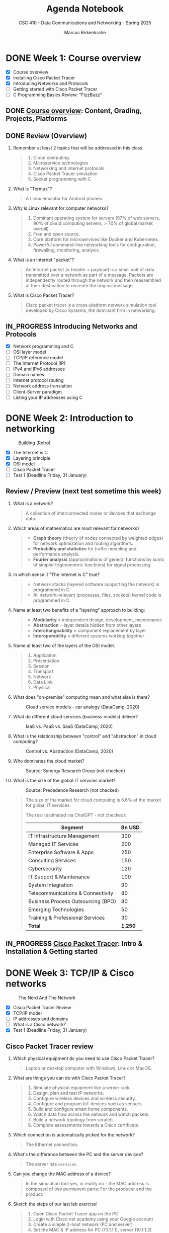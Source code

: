 #+title: Agenda Notebook
#+author: Marcus Birkenkrahe
#+subtitle: CSC 410 - Data Communications and Networking - Spring 2025
#+SEQ_TODO: TODO NEXT IN_PROGRESS PRACTICE WAITING | DONE CANCELLED
#+startup: overview hideblocks indent
:PROPERTIES:
:header-args:C:      :main yes :includes <stdio.h> :results output :exports both
:header-args:python: :session *Python* :python python3 :results output :exports both
:header-args:R:      :session *R* :results graphics output file :exports both
:header-args:C++:    :main yes :includes <iostream> :results output :exports both
:END:
* DONE Week 1: Course overview
#+attr_html: :width 400px
[[../img/cover.jpg]]

- [X] Course overview
- [X] Installing Cisco Packet Tracer
- [X] Introducing Networks and Protocols
- [ ] Getting started with Cisco Packet Tracer
- [ ] C Programming Basics Review: "FizzBuzz"

** DONE [[file:1_overview.org][Course overview]]: Content, Grading, Projects, Platforms

** DONE Review (Overview)

1. Remember at least 2 topics that will be addressed in this class.
   #+begin_quote
   1. Cloud computing
   2. Microservice technologies
   3. Networking and Internet protocols
   4. Cisco Packet Tracer simulation
   5. Socket programming with C
   #+end_quote

2. What is "Termux"?
   #+begin_quote
   A Linux emulator for Android phones.
   #+end_quote

3. Why is Linux relevant for computer networks?
   #+begin_quote
   1. Dominant operating system for servers (97% of web servers, 90%
      of cloud computing servers, > 70% of global market overall).
   2. Free and open source.
   3. Core platform for microservices like Docker and Kubernetes.
   4. Powerful command-line networking tools for configuration,
      firewalling, monitoring, analysis.
   #+end_quote

4. What is an Internet "packet"?
   #+begin_quote
   An Internet packet (= header + payload) is a small unit of data
   transmitted over a network as part of a message. Packets are
   independently routed through the network and then reassembled at
   their destination to recreate the original message.
   #+end_quote

5. What is Cisco Packet Tracer?
   #+begin_quote
   Cisco packet tracer is a cross-platform network simulation tool
   developed by Cisco Systems, the dominant firm in networking.
   #+end_quote

** IN_PROGRESS Introducing Networks and Protocols

- [X] Network programming and C
- [ ] OSI layer model
- [ ] TCP/IP reference model
- [ ] The Internet Protocol (IP)
- [ ] IPv4 and IPv6 addresses
- [ ] Domain names
- [ ] Internet protocol routing
- [ ] Network address translation
- [ ] Client-Server paradigm
- [ ] Listing your IP addresses using C

* DONE Week 2: Introduction to networking
#+attr_html: :width 600px:
#+caption: Building (Retro)
[[../img/builder.jpg]]

- [X] The Internet is C
- [X] Layering principle
- [X] OSI model
- [ ] Cisco Packet Tracer
- [ ] Test 1 (Deadline Friday, 31 January)

** Review / Preview (next test sometime this week)

1. What is a network?
   #+begin_quote
   A collection of interconnected nodes or devices that exchange data.
   #+end_quote

2. Which areas of mathematics are most relevant for networks?
   #+begin_quote
   - *Graph theory* (theory of nodes connected by weighted edges) for
     network optimization and routing algorithms.
   - *Probability and statistics* for traffic modeling and performance
     analysis.
   - *Fourier analysis* (approximations of general functions by sums of
     simpler trigonometric functions) for signal processing.
   #+end_quote

3. In which sense it "The Internet is C" true?
   #+begin_quote
   - Network stacks (layered software supporting the network) is
     programmed in C.
   - All network-relevant (processes, files, sockets) kernel code is
     programmed in C.
   #+end_quote

4. Name at least two benefits of a "layering" approach to building:
   #+begin_quote
   - *Modularity* = independent design, development, maintenance
   - *Abstraction* = layer details hidden from other layers
   - *Interchangeability* = component replacement by layer
   - *Interoperability* = different systems working together
   #+end_quote

5. Name at least two of the layers of the OSI model.
   #+begin_quote
   1) Application
   2) Presentation
   3) Session
   4) Transport
   5) Network
   6) Data Link
   7) Physical
   #+end_quote

6. What does "on-premise" computing mean and what else is there?
   #+caption: Cloud service models - car analogy (DataCamp, 2020)
   #+attr_html: :width 600px
   [[../img/services.png]]

   #+begin_comment
   - On-premise: Run infrastructrure (servers), platform (apps),
   and (end-customer) software.

   - Cloud: Outsource infrastructure, platform(s), and software.
   #+end_comment

7. What do different cloud services (business models) deliver?
   #+caption: IaaS vs. PaaS vs. SaaS (DataCamp, 2020)
   #+attr_html: :width 600px
   [[../img/services1.png]]

8. What is the relationship between "control" and "abstraction" in
   cloud computing?
   #+caption: Control vs. Abstraction (DataCamp, 2020)
   #+attr_html: :width 500px
   [[../img/pyramid.png]]

9. Who dominates the cloud market?
   #+attr_html: :width 600px:
   #+caption: Source: Synergy Research Group (not checked)
   [[../img/cloud_market.png]]

10. What is the size of the global IT services market?
    #+attr_html: :width 600px:
    #+caption: Source: Precedence Research (not checked)
    [[../img/it_market.png]]

    #+begin_quote
    The size of the market for cloud computing is 5.6% of the market
    for global IT services.

    The rest (estimated via ChatGPT - not checked):

    | Segment                            | Bn USD |
    |------------------------------------+--------|
    | IT Infrastructure Management       |    300 |
    | Managed IT Services                |    200 |
    | Enterprise Software & Apps         |    250 |
    | Consulting Services                |    150 |
    | Cybersecurity                      |    120 |
    | IT Support & Maintenance           |    100 |
    | System Integration                 |     90 |
    | Telecommunications & Connectivity  |     80 |
    | Business Process Outsourcing (BPO) |     80 |
    | Emerging Technologies              |     50 |
    | Training & Professional Services   |     30 |
    |------------------------------------+--------|
    | *Total*                              |  *1,250* |

    #+end_quote


** IN_PROGRESS [[./2_packettracer.org][Cisco Packet Tracer]]: Intro & Installation & Getting started

* DONE Week 3: TCP/IP & Cisco networks
#+attr_html: :width 600px:
#+caption: The Nerd And The Network
[[../img/nerd.jpg]]

- [X] Cisco Packet Tracer Review
- [X] TCP/IP model
- [ ] IP addresses and domains
- [ ] What is a Cisco network?
- [X] Test 1 (Deadline Friday, 31 January)

** Cisco Packet Tracer review

1. Which physical equipment do you need to use Cisco Packet
   Tracer?
   #+begin_quote
   Laptop or desktop computer with Windows, Linux or MacOS.
   #+end_quote

2. What are things you can do with Cisco Packet Tracer?
   #+begin_quote
   1. Simulate physical equipment like a server rack.
   2. Design, plan and test IP networks.
   3. Configure wireless devices and wireless security.
   4. Configure and program IoT devices such as sensors.
   5. Build and configure smart home components.
   6. Watch data flow across the network and watch packets.
   7. Build a network topology from scratch.
   8. Complete assessments towards a Cisco certificate.
   #+end_quote

3. Which connection is automatically picked for the network?
   #+begin_quote
   The Ethernet connection.
   #+end_quote
4. What's the difference between the PC and the server devices?
   #+begin_quote
   The server has =services=.
   #+end_quote
5. Can you change the MAC address of a device?
   #+begin_quote
   In the simulation tool yes, in reality no - the MAC address is
   composed of two permanent parts: For the producer and the product.
   #+end_quote

6. Sketch the steps of our last lab exercise!
   #+begin_quote
   1) Open Cisco Packet Tracer app on the PC
   2) Login with Cisco net academy using your Google account
   3) Create a simple 2-host network (PC and server)
   4) Set the MAC & IP address for PC (10.1.1.1), server (10.1.1.2)
   5) Ping each device from the other
   6) Open a web page on the PC using HTTP and HTTPS services
   7) Switch off the HTTP service and try to connect again
   #+end_quote

7. Revisit your actions:
   - Open the .pkt file in your app: tinyurl.com/demo-pkt
   - =ping= the server from the PC
   - =ping= the PC from the server
   - Open a web page on the PC using the server
   - Open a web page on the server using the PC


** Projects - sprint review coming soon
#+attr_html: :width 600px:
[[../img/projects.png]]


** Test 1

- Tests are not time limited per attempt
- Only the first attempt is graded
- Subsequent attempts are for drilling (final exam)
- Tests are open book: use all resources that you can find
- Tests were created with the help of ChatGPT
- All course materials used up to now were used
- Test 1 deadline is Friday 31 Jan (max 100%)
- Test 1 is available only until Friday 7 Feb (max 50%)


** DataCamp review: Cloud Computing - Deployment

1. Why is "cloud deployment" an issue and what is it?
   #+begin_quote
   The cloud computing environment can be hacked into.

   Deployment means choosing between a private, a public or a hybrid
   cloud.
   #+end_quote

2. How is Lyon's cloud computing environment deployed?
   #+begin_quote
   The infrastructure is hybrid:
   - Sensitive data (students, grades, personnel) are private
   - Some services are open to the public (Remote Desktop Service)
   #+end_quote

3. What's "cloud bursting"?
   #+begin_quote
   The private cloud is over capacity and resources are temporarily
   moved to the public cloud.
   #+end_quote

4. What's the GDPR? What does it say?
   #+begin_quote
   General Data Protection Regulation in countries of the European
   Union. A major pain in the butt for corporations. Very expensive.

   - Users must give explicit consent to data collection
   - Users must be notified of data breaches
   - Personal information must be anonymized and encrypted
   - Personal data cannot leave EU borders unless protected
   - Violations incur fine of up to 4% of worldwide annual revenue

   In the case of Amazon, that's $22 bn of $574 bn total, or $3 bn of
   the revenue of AWS ($90 bn).
   #+end_quote

5. What are considered "personal data"? Why are they protected?
   #+begin_quote
   - Home address
   - First and last name
   - Email address
   - Location data
   - IP address
   - Racial or ethnic origin
   - Political opinions
   - Sexual orientation
   - Health-related data

   Personal data can identify a person leading to potential identity
   theft with regard to any or all of the categories above.
   #+end_quote

** Review: TCP/IP model

1. Why do we need another model besides the OSI model at all?
   #+begin_quote
   - OSI was theoretical while TCP/IP was developed on real world
     networking needs.
   - OSI only supports wired communication, TCP/IP adds wireless
     communication.
   - TCP/IP was developed and adopted alongside the internet while the
     OSI model remains a conceptual reference.
   #+end_quote

2. What are the four layers of TCP/IP?
   #+begin_quote
   1. *Application*: HTTP, SMTP, FTP protocols and applications.
   2. *Host-to-Host*: TCP and UDP protocols for data management.
   3. *Internet:* Packet addressing and routing (IP address)
   4. *Network access:* Physical connection/data framing (MAC address).
   #+end_quote

3. Remember one Linux command at each level of the TCP/IP model?
   #+begin_src bash :results output :exports both
     arp -n # network: mapping IP to MAC addresses
     hostname -I # internet: IP address of your PC
     netstat -tul | head -n 10 # host-to-host: TCP and UDP connections
     wget -O ../src/init.el tinyurl.com/lyon-emacs
     file ../src/init.el
   #+end_src

   #+RESULTS:
   #+begin_example
   Address                  HWtype  HWaddress           Flags Mask            Iface
   192.168.160.107                  (incomplete)                              wlp0s20f3
   192.168.168.10           ether   00:1a:1e:04:05:f0   C                     wlp0s20f3
   192.168.160.1            ether   70:6b:b9:9a:45:fe   C                     wlp0s20f3
   192.168.168.25
   Active Internet connections (only servers)
   Proto Recv-Q Send-Q Local Address           Foreign Address         State
   tcp        0      0 localhost:ipp           0.0.0.0:*               LISTEN
   tcp        0      0 localhost:domain        0.0.0.0:*               LISTEN
   tcp6       0      0 [::]:1716               [::]:*                  LISTEN
   tcp6       0      0 ip6-localhost:ipp       [::]:*                  LISTEN
   udp        0      0 localhost:domain        0.0.0.0:*
   udp        0      0 0.0.0.0:mdns            0.0.0.0:*
   udp        0      0 0.0.0.0:56340           0.0.0.0:*
   udp6       0      0 [::]:1716               [::]:*
   ../src/init.el: Lisp/Scheme program, ASCII text, with CRLF line terminators
   #+end_example

   On my computer at home:
   #+begin_example
   Address                  HWtype  HWaddress           Flags Mask            Iface
   192.168.1.254            ether   6c:4b:b4:6d:65:21   C                     enp4s0
   192.168.68.52            ether   ae:4b:fd:96:36:90   C                     wlo1
   192.168.68.1             ether   60:83:e7:71:cb:50   C                     wlo1
   192.168.68.53                    (incomplete)                              wlo1
   192.168.1.250 192.168.68.54 2600:1702:4ba0:4b0::49 2600:1702:4ba0:4b0:1028:b5ef:db96:7a53 2600:1702:4ba0:4b0:952e:b307:998b:9078
   Active Internet connections (only servers)
   Proto Recv-Q Send-Q Local Address           Foreign Address         State
   tcp        0      0 localhost:ipp           0.0.0.0:*               LISTEN
   tcp        0      0 localhost:domain        0.0.0.0:*               LISTEN
   tcp6       0      0 [::]:60000              [::]:*                  LISTEN
   tcp6       0      0 localhost:ipp           [::]:*                  LISTEN
   tcp6       0      0 [::]:1716               [::]:*                  LISTEN
   udp        0      0 mdns.mcast.net:mdns     0.0.0.0:*
   udp        0      0 mdns.mcast.net:mdns     0.0.0.0:*
   udp        0      0 mdns.mcast.net:mdns     0.0.0.0:*
   ../src/init.el: Lisp/Scheme program, ASCII text, with CRLF line terminators
   #+end_example

* DONE Week 4: Python web server, IP addresses
#+attr_html: :width 600px:
[[../img/subnets.png]]

- [X] Missing tests? Complete this week for 50%
- [X] Review of *Data Encapsulation*
- [X] Practice exercise: Python web server
- [ ] DataCamp review: Understanding cloud computing
- [ ] Continue with IP addresses and subnets
- [ ] Home assignment: Build a Cisco network

** Review - Data Encapsulation

Check if you can answer these questions and attach a command-line
application, an image, or some other code to the relevant step.

1. What is data encapsulation in networking? Why is it important?
   #+begin_quote
   Data encapsulation is the process of wrapping data (e.g. text) with
   protocol-specific meta data (headers and footers) as it moves
   through the TCP/IP network stack.

   Data encapsulation allows modular communication, ensuring that
   higher layers (e.g., web applications) do not need to manage
   lower-level details (e.g., TCP, IP, Ethernet).
   #+end_quote
   #+attr_html: :width 200px:
   [[../img/ip_to_ethernet.png]]

2. Give a step by step data encapsulation breakdown for a web request
   by TCP/IP layer.
   #+begin_quote
   | *LAYER*             | *ENCAPSULATION*                                               |
   |-------------------+-------------------------------------------------------------|
   | Application Layer | A HTTP request is generated by the web browser              |
   | Transport Layer   | TCP segments add sequence numbers and reliability checks    |
   | Network Layer     | Segment is wrapped in an IP packet with destination address |
   | Data Link Layer   | Packet is encapsulated in Ethernet frame with MAC address   |
   | Physical Layer    | Frame is converted into signals for transmission            |
   #+end_quote

3. Why can't a web browser directly send an HTML file over the
   network?
   #+begin_quote
   The web browser cannot send an HTML file directly because the
   network requires structure communication protocols:
   - HTML content must be included in a HTTP response
   - HTTP response must be encapsulated in a TCP segment
   - TCP segment must be wrapped inside an IP packet
   - IP packet must be placed in an Ethernet frame for transmission.
   #+end_quote
   #+begin_example
   HTTP/1.1 200 OK
   Date: Fri, 17 Jan 2025 10:00:00 GMT
   Content-Type: text/html; charset=UTF-8
   Content-Length: 1234
   Connection: keep-alive
   Server: Apache/2.4.54 (Unix)
   #+end_example

4. What role does TCP play in the encapsulation process when
   transmitting a web page?
   #+begin_quote
   TCP (Transmission Control Protocol) ensures that the HTTP response
   (which contains the HTML page) is reliably delivered. It segments
   large data into smaller chunks, ensures in-order delivery,
   retransmits lost packets, and manages congestion. The TCP segment
   is then passed down to the IP layer for addressing and routing.
   #+end_quote
   #+attr_html: :width 700px:
   [[../img/socket.svg]]

5. How does a router handle an encapsulated HTTP response as it
   forwards it to the destination?
   #+begin_quote
   The router checks the IP packet's destination address and
   determines the nex best hop. It forwards the packet based on
   routing tables, strips the previous Ethernet frame and encapsulates
   the IP packet in a new frame for the next network segment.
   #+end_quote
   #+begin_src bash :results output :exports both
     traceroute lyon.edu
   #+end_src

6. How can you observe real-time data encapsulation happening on your
   network? What is a condition to do this?
   #+begin_quote
   You can use tools like =tcpdump= or Wireshark (=tshark=) to capture
   packets in real-time. Running =sudo tcpdump -i eth0 -vv= allows you
   to see Ethernet frames, IP packets, and TCP segments, revealing the
   encapsulated layers as data moves through the network.

   A condition to do this is that you have =sudo= rights because the
   information could easily be used to design an efficient network
   attack.
   #+end_quote
   #+begin_src bash :results output :exports both
     ip link show
     nmcli device status
     # sudo tcpdump -i [device] -vv -X
   #+end_src



** Review: Python web server

We're going to review the content first, and then we'll look at the
exercise again.

1. What was the exercise about?
   #+begin_quote
   - Starting a web server, using it, shutting it down.
   - Exploring the =localhost= destination address.
   - Understanding how to use ports with web requests.
   - Finding stuff out by yourself instead of being told everything.
   #+end_quote

2. What exactly does a web server do?
   #+begin_quote
   The web server listens for incoming HTTP requests on a specific
   port and responds by serving files or handling requests. In this
   case, the Python HTTP server serves files from the specified
   directory to clients like web browsers.
   #+end_quote

3. What function does =curl= have?
   #+begin_quote
   The =curl= command is a /client/ of the server - it makes an HTTP
   request that the server fulfils.
   #+end_quote

4. What exactly is the port number?
   #+begin_quote
   The port number is a specific communication endpoint on a computer
   that allows network services to operate. It helps direct internet
   traffic to the correct application. For example, in
   =http://localhost:8080=, port =8080= is where the web server listens
   for requests.
   #+end_quote

5. What were the implications of using a different port number?
   #+begin_quote
   Requests on a different port than the one specified when the server
   was started are not fulfilled. A new server that listens on that
   port must be started.
   #+end_quote

6. What are the implications of repeating the =python3= command?
   #+begin_quote
   You get an "address already in use" error. To use the same port,
   you have to shut the server down, or you must change the port.
   #+end_quote

7. Could this web server be used from outside of the computer?
   #+begin_quote
   By default, the Python HTTP server listens on =localhost=, meaning it
   can only be accessed from the same computer. However, if started
   with =python3 -m http.server 8080 --bind 0.0.0.0=, it would be
   accessible from other devices on the same network (now it is bound
   to the default gateway). To make it accessible over the internet,
   additional steps like firewall configuration and port forwarding
   would be needed.
   #+end_quote

8. How can the web server be shut down?
   #+begin_quote
   You can kill the terminal where it was started, or you can shut it
   down explicitly using the =PID=, the process number, which you get
   with =ps=. You can then =kill= the process. Or you can use =pkill= on
   (part of) the process name.
   #+end_quote

9. What is a daemon? What is an example?
   #+begin_quote
   A daemon is a service program that sits in the background listening
   to requests related to a persistent process. When a request is
   made, the daemon wakes the process. A daemon cannot be communicated
   with directly (except that it can be started, shut down, and asked
   for a status).

   An example is =systemd=, a daemon that initializes the system and
   manages other daemons.
   #+end_quote

10. Does the Python web server =http.server= have a daemon?
    #+begin_quote
    No it does not because it is not a persistent system service. It
    can be put in the background itself with =&= but it ends when the
    terminal session ends or when the process is killed.
    #+end_quote


** Practice: Python web server

Download and complete: [[https://tinyurl.com/3-networks-practice-org][tinyurl.com/3-networks-practice-org]]

Upload your solution to Canvas before we discuss it.

1. Find out if your =localhost= is active.
2. Start a simple web server (=python3=) and retrieve data using (=curl=).
3. Find out which IP address corresponds to =localhost=.
4. Find out what happens if you change the port number
5. Change the directory information served by the server.
6. Shut down the web server(s).


** Test 2 coming up (stuff from the last week)

- Remember that Test 1 will only be open until tonight!


** Home assignment: Build a Cisco network

*How?* You need to install Cisco Packet Tracer on your PC unless you
want to have to come to the lab in Lyon 104. Ask for help if needed.

*Why?* This is a review of the short packet tracer demo from week 1, and
a preparation for looking at Cisco network switches, MAC address
tables, and the ARP protocol used to map IP addresses to a MAC
address.

*What?* Build the following network in Cisco Packet Tracer, test it and
upload the =.pkt= file to Canvas (Deadline: Monday 10 February, 11 am).

Demo: How to switch off automatic labeling and create notes.

#+attr_html: :width 400px:
[[../img/pt_network.png]]

*Requires:*
1) Creating network hosts
2) Setting static IP addresses, subnet masks, MAC addresses
3) Testing the network with your own "hello world" HTML file
5) Saving the network configuration and upload to Canvas


** DataCamp review: Cloud Providers and Case Studies

1. Which cloud provider has the largest market share as of the lesson?
   Do you still remember what this means in terms of revenue?

   #+BEGIN_QUOTE
   Amazon Web Services (AWS) holds the largest market share at 31%,
   followed by Microsoft Azure at 24% and Google Cloud at 11%.

   AWS revenue is $90 bn while Amazon's total revenue is $574 bn (15%)
   #+END_QUOTE

2. What is a key advantage of Microsoft Azure in the cloud market?

   #+BEGIN_QUOTE
   Azure benefits from strong integration with Microsoft products
   (customer "lock-in"), making it a top-of-mind choice for
   enterprises already using Microsoft services (such as: MS Windows,
   MS Office, MS SQL server).
   #+END_QUOTE

3. What cloud service does Amazon SageMaker provide? How long would it
   take to learn how to use it (for someone new to ML)?

   #+BEGIN_QUOTE
   Amazon SageMaker is a cloud machine learning platform that helps
   "organizations streamline machine learning processes".

   ChatGPT breaks the training down and estimates 4-8 weeks for
   someone who is new to Machine Learning. Sounds like a summer job!

   If you have 4-8 weeks, better work through an ML book (with code).
   #+END_QUOTE

4. Which Google Cloud service is specifically designed for data
   warehousing? How long would it take to learn?

   #+BEGIN_QUOTE
   BigQuery is Google Cloud's data warehousing service, designed for
   large-scale data analytics - uses SQL.

   ChatGPT estimates that a total beginner (no SQL, data warehousing
   or Google Cloud knowledge) needs 4-6 weeks to learn to use it.
   #+END_QUOTE

5. In the AWS case study, what improvement did NerdWallet experience
   after adopting Amazon SageMaker? What questions would you have?

   #+BEGIN_QUOTE
   NerdWallet used Amazon SageMaker to significantly reduce *training
   times* to days and cut *costs* by 75%, "modernizing their data science
   practices".

   Important questions: What company is this? What's their business?
   How long did it take them? How long was the case study?
   #+END_QUOTE

6. What could be the case against cloud computing?

   #+begin_quote
   Chapters of the "CIO" article of the same title (2009):
   - Migrating apps (cost, knowledge, skills)
   - Managing risk (loss of data, loss of control)
   - Meeting SLAs (Service Level Agreements)
   - TCO (Total Cost of Ownership)
   #+end_quote

* DONE Week 5: Switches, address resolution
#+attr_html: :width 400px:
[[../img/monks.png]]

- [X] *Lab*: Anatomy of a switch and the IOS-XE shell
- [X] *Lab*: Address Resolution with ARP (simulation)
- [X] *Lecture*: Broadcasting across a Cisco network

** Project proposal submissions

- Everybody submitted on time (never happened before)
- You should add your project to the Canvas pages
- You should put your submission into GDrive
- You should submit the URL to Canvas (1 per team)

** Review: The ol' switcheroo

1. What do you know about the network switch?
   #+begin_quote
   - It connects network hosts "intelligently" (not a hub)
   - It runs a stripped down version of Linux with a CLI.
   - The CLI has three access levels: user, privilege, configure.
   - The CLI has auto-completion (Type =sh=)
   #+end_quote

2. How can you see which commands the CLI has?
   #+begin_quote
   Type =?= at any level of access.
   #+end_quote

3. What's the name of the switch?
   #+begin_quote
   You can give it any name you like with the =hostname= command.
   #+end_quote

4. Why does it take so long for the switch to start?
   #+begin_quote
   It has to boot the Linux OS! (IOS XE)
   #+end_quote

5. How can you change the name of the switch?
   #+begin_quote
   On the CLI. You have to =enable= privileged user level, then enter
   =config terminal= mode, then you can set =hostname= to anything you
   like.
   #+end_quote

6. What does the switch know when it first wakes up?
   #+begin_quote
   The switch only knows its name and which =interface= it is connected
   to. You can see that with =show ip interface brief=.
   #+end_quote

7. Does the switch know anything about other physical devices?
   #+begin_quote
   No. You can see that with =show mac address-table=.
   #+end_quote

8. Does the switch know anything about the network at all?
   #+begin_quote
   Yes! It knows the IP addresses of other hosts, which you can check
   with =ping=.
   #+end_quote

9. How can the switch learn more about the network? How do we know?
   #+begin_quote
   When you =ping= hosts from other hosts, or when you open applications
   that require a network connection (e.g. HTTP request), the MAC
   address table is populated.
   #+end_quote

10. Does the switch have an IP address?
    #+begin_quote
    No - a layer 2 (host-to-host) switch does not need one. A Layer 3
    (network) switch is a router and needs an IP address (more later).
    #+end_quote

** Review: Playing the ARP
#+attr_html: :width 400px:
[[../img/harp.jpg]]

1. Do all networked devices need MAC addresses?
   #+begin_quote
   No. MAC addresses are used to identify multiple devices on a single
   (switched) network, usually connected via Ethernet. When devices
   are directly connected (e.g. via serial cable) there is no need for
   a MAC address.
   #+end_quote

2. What does ARP stand for and what does it do?
   #+begin_quote
   The Address Resolution Protocol is a network protocol used to map
   an IP address to a corresponding MAC address in a local network.
   #+end_quote

3. At which level of the network model does ARP operate?
   #+begin_quote
   ARP operates at the data link layer (layer 2) of the OSI model but
   interacts with the network layer (layer 3).
   #+end_quote

4. How exactly does ARP operate?
   #+begin_quote
   When a device wants to send data to another device on the same
   network:
   1) it checks its ARP table (storing IP-to-MAC mappings)
   2) if it doesn't find the destination IP address, it broadcasts an
      ARP request on the network
   3) The device with the matching IP address responds with an ARP
      reply and provides its MAC address
   4) The sender updates its ARP table and sends the data.

   An ARP request is a raw Ethernet frame with an ARP packet inside,
   realized as a raw (direct access) socket whose header must be
   constructed manually.
   #+end_quote

5. What could go wrong with this in terms of security?
   #+begin_quote
   ARP does not have built-in authenticication - attackers can send
   fake ARP replies to associate their MAC address with another
   device's IP: this is the so-called "Man-in-the-Middle" attack.
   #+end_quote

6. What exactly then is a "network protocol"?
   #+begin_quote
   A network protocol is a set of rules and conventions that define
   how data is formatted, addressed, transmitted, how errors are
   detected and handled, and how devices establish and terminate
   communication.
   #+end_quote

7. How can you see the ARP table?
   #+begin_quote
   To see the ARP table for a specific device, enter =arp -a= on the
   Windows shell (need admin rights), or on the PowerShell, or on
   Linux use =ip neigh show=.
   #+end_quote

8. Where is the ARP table located?
   #+begin_quote
   ARP tables are local to each machine. When a device needs to
   communicate, it resolves MAC addresses via ARP request and stores
   the result in its own ARP table.
   #+end_quote

9. How can I see the ARP table on a Linux shell?
   #+begin_src bash :results output :exports both
     ip neigh show
   #+end_src

   On my machine at home:
   #+begin_example
   : 192.168.1.254 dev enp4s0 lladdr 6c:4b:b4:6d:65:21 REACHABLE
   : 192.168.68.51 dev wlo1 lladdr ae:4b:fd:96:36:90 REACHABLE
   : 192.168.68.53 dev wlo1 lladdr 78:80:38:cc:71:98 REACHABLE
   : 192.168.68.1 dev wlo1 lladdr 60:83:e7:71:cb:50 STALE
   : 2600:1702:4ba0:4b0::1 dev enp4s0 lladdr 6c:4b:b4:6d:65:21 router STALE
   : fe80::6e4b:b4ff:fe6d:6521 dev enp4s0 lladdr 6c:4b:b4:6d:65:21 router REACHABLE
   #+end_example

10. Can you write a program to see the ARP table?
    #+begin_src C :results output
      #include <stdio.h>
      #include <stdlib.h>

      #define ARP_TABLE "/proc/net/arp" // standard Linux location

      int main() {
        FILE *file = fopen(ARP_TABLE, "r");
        if (!file) {
          perror("Failed to open ARP table");
          return 1;
        }

        char line[256];

        // Read and print the ARP table header
        if (fgets(line, sizeof(line), file)) {
          printf("ARP Table:\n%s", line);
        }

        // Read and print each ARP entry
        while (fgets(line, sizeof(line), file)) {
          printf("%s", line);
        }

        fclose(file);
        return 0;
      }
    #+end_src

    #+RESULTS:
    : ARP Table:
    : IP address       HW type     Flags       HW address            Mask     Device
    : 10.1.4.1         0x1         0x2         d4:77:98:f0:d9:7f     *        wlp0s20f3
    : 10.1.4.3         0x1         0x2         a4:10:b6:b1:42:9f     *        wlp0s20f3

    On my machine at home:
    #+begin_example
    : ARP Table:
    : IP address       HW type     Flags       HW address            Mask     Device
    : 192.168.1.254    0x1         0x2         6c:4b:b4:6d:65:21     *        enp4s0
    : 192.168.68.51    0x1         0x2         ae:4b:fd:96:36:90     *        wlo1
    : 192.168.68.53    0x1         0x2         78:80:38:cc:71:98     *        wlo1
    : 192.168.68.1     0x1         0x2         60:83:e7:71:cb:50     *        wlo1
    #+end_example

* DONE Week 6: Subnets and domains

*Home assignments all due by Friday 21 February:*
- [X] *Test*: Switches, Address resolution (40 questions - 60')
- [X] *Assignment*: Exploaring ARP and MAC address learning (30')
- [X] *Assignment*: Simulating ARP and HTTP events (30')

*Projects:*
- [X] Feedback on your proposals will be forthcoming this week.
- [X] There is no reason not to keep working on the project!
- [X] Next sprint review assignment is published ([[https://lyon.instructure.com/courses/3114/assignments/41958][Canvas]])

*Planning:*

- [X] *Lecture*: Subnets, domains, routing
- [ ] *Tests & Assignments*: Removing only 1 point per late day now.
- [ ] *Lecture:* Ports, client-server, sockets

** Review: Domains

1. Explain the term "IPv4"!
   #+begin_quote
   IPv4 stands for "Internet Protocol version 4", a way to write
   Internet addresses using 32 bits or 4 numbers of 8-bit length.
   #+end_quote

2. What is the smallest, and what is the largest IPv4 address?
   #+begin_quote
   Smallest: ~0.0.0.0~ to ~255.255.255.255~ (in decimals)
   #+end_quote

3. What is another name for the smallest IPv4 address?
   #+begin_quote
   The default gateway or default route.
   #+end_quote

4. What's special about the address ~127.0.0.1~?
   #+begin_quote
   It's the inet address for your own computer, also called localhost
   or loopback address.
   #+end_quote
   #+begin_src bash :results output :exports both
     ip address show | grep 127.0.0.1
   #+end_src

   #+RESULTS:
   :     inet 127.0.0.1/8 scope host lo

5. What does the ~/24~ after the IP address mean?
   #+begin_quote
   ~/24~ is the subnet mask in CIDR (Classless Inter-Domain Routing)
   notation. It means that the first 24 bits of the IP address are
   used for the network portion, leaving the remaining 8 bits for host
   addresses.

   Example ~192.168.1.0/24~:
   - network portion: ~192.168.1.~
   - hosts: ~0-255~
   #+end_quote

6. What is the long form of ~127.0.0.1/8~?
   #+begin_quote
   The first 8 bits (first section) is the network portion, and the
   remaining 24 bits (3 sections) are for host addresses. The long
   form (in decimal) is therefore: 127.0.0.1/255.0.0.0.
   #+end_quote

7. How many hosts can a =/18= subnet domain have?
   #+begin_quote
   1) Number of host bits: 32 - 18 = 14
   2) Total host addresses: 2^14 = 16,384
   3) Total usable hosts (excluding .0 and .1) = 16,382
   #+end_quote

8. How can you convert decimal 255 to binary using the command-line?
   #+begin_src bash :results output :exports both
     echo 'obase=2; ibase=10; 255' | bc  # using the bash calculator
   #+end_src

   #+RESULTS:
   : 11111111

9. What is the routing table and how can you see it on Linux?
   #+begin_quote
   A routing table is a table stored in a router (or host) that
   contains rules for directing network traffic. It lists:
   - destination networks (network layer)
   - next-hop gateway  (host-to-host layer)
   - interface to forward packets through (physical layer)
   #+end_quote
   #+begin_src bash :results output :exports both
     ip route show
   #+end_src

   #+RESULTS:
   : default via 10.1.4.1 dev wlp0s20f3 proto dhcp metric 600
   : 10.1.4.0/22 dev wlp0s20f3 proto kernel scope link src 10.1.4.252 metric 600
   : 169.254.0.0/16 dev wlp0s20f3 scope link metric 1000

   #+begin_src bash :results output :exports both
     netstat -r # this command is `deprecated`
   #+end_src

   #+RESULTS:
   : Kernel IP routing table
   : Destination     Gateway         Genmask         Flags   MSS Window  irtt Iface
   : default         _gateway        0.0.0.0         UG        0 0          0 wlp0s20f3
   : 10.1.4.0        0.0.0.0         255.255.252.0   U         0 0          0 wlp0s20f3
   : link-local      0.0.0.0         255.255.0.0     U         0 0          0 wlp0s20f3

   Example:
   #+begin_example
   $ ip route show
   default via 192.168.1.1 dev eth0 proto dhcp metric 100
   192.168.1.0/24 dev eth0 proto kernel scope link src 192.168.1.100
   10.0.0.0/8 via 192.168.1.254 dev eth0
   #+end_example
   #+begin_quote
   *Default route:* ~default via 192.168.1.1 dev eth0 proto dhcp metric 100~
   1) default route is via ~192.168.1.1~ (router IP on the LAN)
   2) Uses Ethernet (~eth0~) interface
   3) Route was assigned via ~dhcp~ (Dynamic Host Configuration
      Protocol)
   4) =metric= indicates the cost or priority of a route (low=preferred)

   *Local network route:*
   ~192.168.1.0/24 dev eth0 proto kernel scope link src 192.168.1.100~
   1) Directly connected network (private address range).
   2) Traffic for the subnet goes through =eth0= (Ethernet cable)
   3) =proto kernel=: OS kernel adds address when interface is up
   4) =scope link=: a directly reachable network
   5) =src 192.168.1.100=: the local machine's assigned network IP

   *Static route to another network:*
   ~10.0.0.0/8 via 192.168.1.254 dev eth0~
   1) ~10.0.0.0/8~ is the destination network (any host ~10.x.x.x~)
   2) Traffic for the destination goes through ~192.168.1.254~
   3) Packets are sent via ~eth0~
   #+end_quote

10. What's the first step to find a route from your PC to ~google.com~?
    #+begin_quote
    The URL ~google.com~ must undergo Network Address Translation (NAT)
    before packets can be sent to the corresponding IP address. This
    includes finding public IP addresses and computing checksums.
    #+end_quote

* DONE Week 7: C review and listing network adapters from C

- [X] *Practice:* Revisit C programming 1: Hello World
- [ ] *Practice*: Revisit C programming 2: ("FizzBuzz", loops, ifelse)
- [X] *Lecture*: Networking sockets with C
- [ ] *Assignment*: Convert MAC addresses into binary
- [ ] *Assignment*: FizzBuzz Reloaded (functions, pointers, arrays)

** DONE Review - Sockets I

1. What's a socket?

2. What's it good for?

3. Where are they located?

4. Which language are sockets written in?

5. How are sockets written?

6. What's a file descriptor?


** DONE Enhanced Hello World program (assignment)

Remember: In C, ~argv~ is an array of strings where:
- ~argv[0]~ is the program name
- ~argv[1]~ is the first command-line argument etc.
- ~argc~ is the total number of arguments

Process:
1) [X] Program solution with arguments first
2) [X] Set up compile & run shell block
3) [X] Add one name as argument on the command-line
4) [X] Add the ~for~ loop to iterate over > 1 command-line argument
5) [X] Recreate sample output

Starter code:
#+begin_src C :main no :includes :tangle hello4.c :results output
  #include <stdio.h>

  int main(int argc, char *argv[])
  {
    // If no arguments are given, print "Hello, World!"
    if (argc <= 1) {
      printf("Hello, World!");
      // Otherwise, iterate through all names and print "Hello, [Name]!"
    } else {
      for (int i=1;i<argc; i++) {
        // print Hello, [name]!
        printf("Hello, %s!\n",argv[i]);
      }
    }
    return 0;
  }
#+end_src

#+RESULTS:
: Hello, World!

Shell block for testing:
#+begin_src bash :results output
  ls -lt hello4*    ## list files time-ordered in long format
  gcc hello4.c -o hello4
  ./hello4 Alice Bob Charlie
#+end_src

#+RESULTS:
: -rw-rw-r-- 1 marcus marcus   365 Feb 28 11:22 hello4.c
: -rwxrwxr-x 1 marcus marcus 15960 Feb 28 11:21 hello4
: Hello, Alice!
: Hello, Bob!
: Hello, Charlie!

- To debug, add the ~-g~ flag to the compilation, this produces a file
  ready for debugging with ~gdb~, the GNU Debugger.

* DONE Week 8: Network interfacing with sockets

- [X] Test 4 deadline extended to March 10 (midterm: 12-Mar)
- [X] Two small assignments until our next session (Wednesday)
- [X] Review: Network interface listing with C
- [X] Exercises: Network interface listing with C

** Mandatory Programming assignments

These programs are meant to lay the foundation for an appreciation of
system programming with C.

- Reading from a file using a handle.
- Reading from a file using a file descriptor.
- Hard deadline March 10 (because of midterms: 12-Mar)

** Optional programming assignments

- Download and complete: [[https://tinyurl.com/fizzbuzz-practice][tinyurl.com/fizzbuzz-practice]].
- Fizzbuzz reloaded: functions returning strings & arrays.
- Conversion of hexadecimal MAC address to binary (~switch~)

** Review: Home assignments
*** Sample Solution: Adding Inline Comments to `unix_list.c`

- *Assignment*: "Add inline comments // to the file `unix_list.c` to say
  what it does - be as specific as you need to be so that someone else
  (or you in the future) can understand what is going on."

- *Approach*: Comment each logical step, explaining purpose and
  details - this shows that "literate programming" does not replace
  insightful comments. Alas, in languages like C/C++ you need both.

  #+begin_src C :tangle unix_list_commented.c
    /****************************************/
    // MIT License
    // ... (license text unchanged) ...
    /****************************************/
    #include <sys/socket.h>  // For socket structs (sockaddr) and address families (AF_INET)
    #include <netdb.h>       // For getnameinfo() to convert addresses to strings
    #include <ifaddrs.h>     // For getifaddrs() and struct ifaddrs to list interfaces
    #include <stdio.h>       // For printf() to display output
    #include <stdlib.h>      // For exit codes (EXIT_FAILURE) and freeifaddrs()

    int main() {
      struct ifaddrs *addresses;  // Pointer to linked list of network interfaces

      // Get all network interfaces; store in addresses; -1 means failure
      if (getifaddrs(&addresses) == -1) {
        printf("getifaddrs call failed\n");  // Print error if fetching interfaces fails
        return -1;                           // Exit with error code (non-zero)
      }

      struct ifaddrs *address = addresses;  // Working pointer to traverse the list
      while (address != NULL) {             // Loop through all interfaces until NULL
        if (address->ifa_addr == NULL) {    // Skip if no address assigned (inactive)
          address = address->ifa_next;      // Move to next interface in list
          continue;                         // Restart loop
        }
        // Get address family (e.g., AF_INET for IPv4, AF_INET6 for IPv6)
        int family = address->ifa_addr->sa_family;
        if (family == AF_INET || family == AF_INET6) {  // Filter for IP addresses only
          printf("%s\t", address->ifa_name);            // Print interface name (e.g., lo)
          // Print address type: IPv4 or IPv6, based on family
          printf("%s\t", family == AF_INET ? "IPv4" : "IPv6");

          char ap[100];  // Buffer for address string (up to 100 chars)
          // Set size of address struct: 16 bytes for IPv4, 28 for IPv6
          const int family_size = family == AF_INET ?
            sizeof(struct sockaddr_in) : sizeof(struct sockaddr_in6);
          // Convert binary address to string (e.g., 127.0.0.1); NI_NUMERICHOST avoids DNS
          getnameinfo(address->ifa_addr, family_size, ap, sizeof(ap), 0, 0, NI_NUMERICHOST);
          printf("\t%s\n", ap);  // Print the address with tab and newline
        }
        address = address->ifa_next;  // Advance to next interface
      }

      freeifaddrs(addresses);  // Free memory allocated by getifaddrs()
      return EXIT_SUCCESS;     // Exit successfully (zero)
    }
  #+end_src

  #+RESULTS:
  | lo        | IPv4 |   |                           127.0.0.1 |
  | wlp0s20f3 | IPv4 |   |                           10.1.6.35 |
  | lo        | IPv6 |   |                                 ::1 |
  | wlp0s20f3 | IPv6 |   | fe80::28f6:cc78:32ae:3b68%wlp0s20f3 |

- *Notes*:
  - Comments explain *what* (e.g., “Print interface name”) and *why* (e.g., “avoids DNS”).
  - Specifics like struct sizes (16, 28 bytes) and `NI_NUMERICHOST` clarify intent.
  - Keeps it readable—future you or a peer can follow the flow.

- *Test*:
  Tangle (C-c C-v t), compile (`gcc -o unix_list_commented unix_list_commented.c`), run (`./unix_list_commented`).


*** Sample Solution: Differences Between Linux Manual Pages for Socket

- *Task*: Find the two Linux manual pages for "socket" and figure out
  their differences.

- *Answer*:

  - Two pages: =socket(2)= (173 lines) and =socket(7)= (462 lines).

  - *socket(2)*: System call to create a socket (e.g., =socket(AF_INET,
    SOCK_STREAM, 0)=). Focuses on usage—args like =domain=, =type=,
    =protocol=, and errors. *For coding.*

  - *socket(7)*: Overview of the socket interface. Covers concepts
    (e.g., =AF_INET=, =SOCK_STREAM=), options (e.g., =SO_REUSEADDR=), and
    related calls (e.g., =bind=). *For understanding.*

  - *Key Difference*: =socket(2)= is "how to use it"; =socket(7)= is "what
    it is and how it fits."

- *Check*: Run =man 2 socket= and =man 7 socket= in Emacs (=M-!=).

** Review: Network interface listing with C

1. What's a NAT? And why do we need it?
   #+begin_quote
   Network Address Translation server: a program that translates
   LAN IP addresses to WAN IP addresses and vice versa.

   Reason: LANs have a reserved range of IPv4 addresses. For IPv6,
   there is no problem because the IPv6 address range is huge.
   #+end_quote

2. How can you get your public host IP address if you're behind a NAT?
   #+begin_quote
   You need to contact a public internet server (e.g. via browser)
   like ~ifconfig.me/ip~ or ~api.ipify.org~.
   #+end_quote

3. How are the elements of a ~socket~ being used during network traffic?
   #+begin_quote
   Separate APIs (Application Programming Interfaces) use each part of
   the ~socket~: Local and remote web server API, local system socket
   API (for IPv4 and DNS), and local network stack API (for TCP/IP).
   #+end_quote

4. When listing local IP addresses - are there portability issues?
   #+begin_quote
   All things networking are different between Windows and Unix-based
   system (Linux, MacOS). However, the preprocessor can take care of
   that by linking different header files.
   #+end_quote

5. What's the workflow for listing network addresses with C?
   #+begin_quote
   - Include system header files (~socket.h~, ~netdb.h~, ~ifaddrs.h~).
   - Get network interface addresses (~getifaddrs~, ~address->ifa_addr~).
   - Iterate through linked list of IP addresses (~addresses~).
   - Filter for IPv4 or IPv6 addresses (~AF_INET~)
   - Print network interface name and address type (~address->ifa_name~)
   - Convert binary IP address to string (~getnameinfo~)
   - Move to next network interface in the list (~address->ifa_next~)
   - Check if end of list is reached (~address != NULL~)
   - When list is finished, free allocated memory (~freeifaddrs~)
   #+end_quote

6. How can you compare strings in C?
   #+begin_example C
   #include <string.h>  // contains string manipulating functions
   strcmp(string1,string2);  // compares `string1` and `string2`
   #+end_example

7. What does this code fragment achieve?
   #+begin_example C
   // declare IPv4 and IPv6 address counters and increment them
   int ipv4 = 0, ipv6 = 0;
   if (family == AF_INET) ipv4++; else ipv6++;
   #+end_example

8. Where would you look for the definition of ~ifa_flags~?
   #+begin_quote
   ~ifa_flags~ is part of the ~ifaddrs~ data structure. You can find the
   definitions in the man page for ~netdevice(7)~.
   #+end_quote

9. How would you print ~address->ifa_flags~?
   #+begin_src C
     // print unsigned integer with `%u`
     printf("\tFlags: %u\n", address->ifa_flags);
   #+end_src

10. Why might ~unix_list.c~ fail to list all interfaces shown by ~ip addr
    show~?
    #+begin_quote
    ~unix_list.c~ only lists interfaces with assigned IPv4 or IPv6
    addresses (checks ~ifa_addr~ and filters for ~AF_INET~, ~AF_INET6~).

    ~ip addr show~ includes all interfaces, even those without IPs
    (e.g., DOWN or non-IP protocols like ~AF_PACKET~).
    #+end_quote

** Socket programming

- Posted very dense 10 minute tutorial "Minimal Web-server in C".
- We're heading towards: Socket API / HTML client / HTML server.
- Next week we'll continue with more Cisco Packet Tracer stuff.

- Two tasks until Wednesday:
  1) Comment the IP address listing program.
  2) Find out what the difference is between ~socket(2)~ and ~socket(7)~.

- I will then decide if/how much longer to torture you with C.
- Note: You really *do need to install Linux on your Windoze PC*.

* DONE Week 9: Socket exercises & TCP/IP in-depth I
#+attr_html: :width 400px :float nil:
[[../img/socketmaster.png]]

- [X] *New test* available. 35 questions, covers socket programming and
  material from various programming assignments and class exercises.

- [X] *Finish* socket programming exercises.

- [X] *Popquiz*: Subnet masks! Answer as many questions as you
  can. Solutions will be available as PDF in GitHub.

- [-] *TCP/IP*: Back to Cisco Packet Tracer with a larger network to
  investigate the interface between layer 3 and layer 4.
  1) [X] Bits, frames, packets, segments
  2) [X] HTTP capture
  3) [X] Network ports
  4) [ ] FTP and Email capture

** Socket programming exercises

- Get the file ~unix-list.c~ from the web:
  #+begin_example
  wget -O unix_list.c tinyurl.com/unix-list-c
  #+end_example

- Create an Org-mode file ~unix-list.org~.

- Insert the C file into a C block in the Org-mode file.

- Run the file to make sure it works, then follow instructions.

** Popquiz (handout) Subnetmask/CIDR

- An IPv4 IP address has 32-bit length (4x8-bit words/bytes/octets).
- The subnet mask says how many bit of the address are occupied.
- 255.255.255.0 (decimal) is 11111111.11111111.11111111.00000000
- The CIDR notation gives only the bit-length of the mask.
- You can use ~bc~ with ~ibase~ and ~obase~ for I/O to convert addresses.

An example: ~ip addr show~ shows =192.168.1.100/16= for your PC. How many
hosts are at most in the same broadcast domain (aka subnet)?
#+begin_quote
Answer: 32 = 16 + 16 -> there are at most 2^16 other hosts.
#+end_quote
The subnetmask for this network in full form is 255.255.0.0. or in
binary form: 11111111.11111111.11111111.000000000.00000000.

*Review questions:*
1. How many hosts can '10.12.1.0/24' have?
   #+begin_quote
   '/24' in CIDR notation: 24 x 1-bit + 8 x 1-bit. The first three
   byte of the address are masked (= not available) but the last byte
   is for any 8-bit or 2^8 host addresses (though 2 are reserved).
   #+end_quote
2. What host addresses are reserved?
   #+begin_quote
   The network address - e.g. 192.168.0.0 (used to identify the
   network from the outside)- and the broadcast address -
   e.g. 192.168.255.255 (used to send packets to network hosts)..
   #+end_quote
3. What kind of domain is '10.12.1.0/24'?
   #+begin_quote
   An IP address reserved for private or Local Area Networks: private
   households or small businesses.
   #+end_quote
4. What's the public IP address for '10.12.1.0/24'?
   #+begin_quote
   The network does not have a public IP address, only the gateway
   computer has one (on IPv4). You can find it by opening one of the
   public IP address API servers in a browser (e.g. api.ipfy.org).
   #+end_quote
5. When you have the public address of a network, can you send data to
   private host computers on that network?
   #+begin_quote
   Not without being allowed in, and rerouted by the router to that
   network. The router also serves as the local default gateway.
   #+end_quote
6. How are public IPc4 addresses converted into local ones and vice
   versa?
   #+begin_quote
   A NAT (Network Address Translation) server must be running. You can
   check with ~iptables~ (=sudo iptables -t nat -L -v -n=) if a local NAT
   server is there but most likely it is running on the router
   (default gateway).
   #+end_quote
7. What is the subnet mask in dotted-decimal notation for a '/20' CIDR
   prefix? How many hosts are available?
   #+begin_quote
   - Break the IP address into 4 octets (32 bits)
   - 20 * 1-bit = 8 + 8 + 4 are masked:
     11111111.11111111.1111000.00000000 =  255.255.240.0 because
   - 11110000 = 2^4+2^5+2^6+2^7 = 16 + 32+ 64 + 128 = 240
   - Available hosts on this network: 2^4+2^8-2 = 16+256-2 = 270
   #+end_quote
8. Confirm the result of the previous question with a ~bc~ calculation,
   converting the binary subnet mask into a decimal.
   #+begin_src bash :results output :exports both
     echo "ibase=10;obase=2;240" | bc
     echo "ibase=2;11110000" | bc
   #+end_src

   #+RESULTS:
   : 11110000
   : 240

9. What happens if two devices on different networks are manually
   assigned the same private IP address (e.g. 192.168.1.1).
   #+begin_quote
   This results in a routing issue because IP addresses on the same
   subnet must have different IP addresses.
   #+end_quote
10. How many subnets can be created by borrowing 2 bits from the host
    portion of a /24 network and add them to the network portion?
    #+begin_quote
    - A /24 network has 2^8-2=254 available IP addresses, ranging
      e.g. from 192.168.1.1 to 192.168.1.254.
    - Borrowing two bits means we take 2 bits from the last 8 bits and
      add them to the network portion: The new subnetmask is /24 + 2 =
      /26, the new host portion is 32-26=6 or 2^6-2 = 62 hosts.
    - /26 corresponds to 11111111.11111111.11111111.11000000
      (255.255.255.192) because 2^7+2^6=128+64=192.
    #+end_quote

** TCP/IP "deep dive"

Practical TCP/IP Model:
1) ARP request
2) Bits, Frames, Packets, Segments
3) HTTP capture
4) Port numbers/IANA

* Week 10: TCP/IP in-depth II - SMTP, FTP, Packet Loss Recovery
#+attr_html: :width 400px :float nil: 
[[../img/protocols.png]]

- [X] Review: Models, layers, and units
- [ ] Why does TCP keep sending segments?
- [ ] What do different network applications require?
- [X] How does TCP recover lost packets? (Home assignment)
- [X] How are E-mail and FTP captured? (Home assignment)

** DONE Review

1. What is the name of layer 2 of the TCP/IP model? (Assume 5 layer
   model)
   #+BEGIN_QUOTE
   The name of layer 2 of the TCP/IP model (5-layer model) is the Data
   Link layer.
   #+END_QUOTE

2. What is the name of layer 3 of the TCP/IP model? (Assume 5 layer model)
   #+BEGIN_QUOTE
   The name of layer 3 of the TCP/IP model (5-layer model) is the
   Network layer.
   #+END_QUOTE

3. At which layer of the TCP/IP model is the Transport layer?
   #+BEGIN_QUOTE
   The Transport layer of the TCP/IP model is at layer 4 (5-layer
   model).
   #+END_QUOTE

4. Which layers of the TCP/IP model does Cisco Packet Tracer use?
   #+BEGIN_QUOTE
   - Cisco Packet Tracer uses the OSI layers (adds "Session" and
     "Presentation")
     
   - The CCNA Exam TCP/IP model uses all five layers: Physical, Data
     Link, Network, Transport, and Application.
   #+END_QUOTE

5. At which layer are bits used?
   #+BEGIN_QUOTE
   Bits are used at layer 1, the Physical layer.
   #+END_QUOTE

6. At which layer are packets used?
   #+BEGIN_QUOTE
   Packets are used at layer 3, the Network layer.
   #+END_QUOTE

7. At which layer are segments used?
   #+BEGIN_QUOTE
   Segments are used at layer 4, the Transport layer.
   #+END_QUOTE

8. Which of the following are Layer 3 addresses?
   #+BEGIN_QUOTE
   Layer 3 addresses are IP addresses (e.g., IPv4 or IPv6 addresses).
   #+END_QUOTE

9. Which of the following are Layer 7 (OSI) or 5 (TCP/IP) protocols?
   #+BEGIN_QUOTE
   Layer 7 protocols include HTTP, HTTPS, FTP, and SMTP (Application
   layer protocols).
   #+END_QUOTE

10. Which Protocol Data Unit (PDU) is used at the data link layer?
    #+BEGIN_QUOTE
    The Protocol Data Unit (PDU) used at the Data Link layer is a
    [ethernet] frame.
    #+END_QUOTE

11. Which Protocol Data Unit (PDU) is used at the transport layer?
    #+BEGIN_QUOTE
    The Protocol Data Unit (PDU) used at the Transport layer is a
    segment (for TCP) or datagram (for UDP).
    #+END_QUOTE

12. Which Protocol Data Unit (PDU) is used at the network layer?
    #+BEGIN_QUOTE
    The Protocol Data Unit (PDU) used at the Network layer is a
    packet.
    #+END_QUOTE

** DONE TCP/IP Deep Dive Continued

1) Open Cisco Packet Tracer (re-enter credentials).
2) Load network packet file (=TCP_IP_OSI_Model.pkt=).
3) Open Web Browser on PC0.
4) Switch dashboard to =Simulation=.
5) Enter Server1 web address =10.1.1.100= and click =Go=
6) Watch simulation until only TCP traffic comes.


** TODO Review: TCP handshakes, Transport Flags, and HTTP capture or non-capture

1. What happens when the network is first powered up?
   #+begin_quote
   The Ethernet connections (physical layer) are activated. 
   #+end_quote

2. What happens when you request a web page via HTTP for the first
   time after the network is powered up?
   #+begin_quote
   An ARP request is broadcast to all hosts on the network to identify
   if there is a host with the requested IP address.
   #+end_quote

3. What is the purpose of the TCP 3-way handshake, and what flags are
   set in each step?
   #+BEGIN_QUOTE
   The TCP 3-way handshake establishes a reliable connection; the
   steps are SYN (0x02) from the client, SYN+ACK (0x12) from the
   server, and ACK (0x10) from the client.
   #+END_QUOTE

4. Why does TCP continue sending segments after an HTTP request is
   completed?
   #+BEGIN_QUOTE
   TCP sends additional segments after an HTTP request for reliability
   (ACKs to confirm data receipt) and connection closure (FIN/ACK
   sequence in the 4-way handshake).)
   #+END_QUOTE

5. What does the RST+ACK segment indicate in a failed HTTP request
   scenario in Packet Tracer?
   #+BEGIN_QUOTE
   The RST+ACK segment indicates that the TCP connection to the server
   (e.g., 10.1.1.99:80) was forcibly terminated, refusing the
   connection, and the state is set to CLOSED.
   #+END_QUOTE

6. How does the TCP 4-way handshake work to close a connection, and
   what flags are involved?
   #+BEGIN_QUOTE
   The TCP 4-way handshake closes the connection with the server
   sending FIN (0x01), the client responding with ACK (0x10), the
   client sending its own FIN (0x01), and the server sending a final
   ACK (0x10).
   #+END_QUOTE

7. What role do sequence and acknowledgment numbers play in TCP
   communication, and how are they used in Packet Tracer?
   #+BEGIN_QUOTE
   Sequence numbers track the sender’s data stream, while
   acknowledgment numbers confirm receipt; in Packet Tracer, for
   example, a server sending data with Seq: 0 and Len: 1460 gets an
   ACK from the client with Ack: 1460.
   #+END_QUOTE

8. What is the role of TCP acknowledgments (ACKs) after an HTTP
   response, and how do they appear in Packet Tracer?
   #+BEGIN_QUOTE
   TCP ACKs confirm receipt of data segments after an HTTP response;
   in Packet Tracer, they appear as standalone TCP segments with the
   ACK flag (0x10) and no HTTP payload, just headers.
   #+END_QUOTE

9. How does HTTP/1.1 keep-alive affect TCP traffic, and what might you
   observe in Packet Tracer?
   #+BEGIN_QUOTE
   HTTP/1.1 keep-alive keeps the TCP connection open for additional
   requests (e.g., for images), leading to idle TCP segments like
   keep-alive probes or window updates in Packet Tracer.
   #+END_QUOTE

10. What happens to the TCP connection state when a device receives a
    RST+ACK segment, and why might this occur?
    #+BEGIN_QUOTE
    The TCP connection state is set to CLOSED when a RST+ACK segment is
    received, indicating the connection was forcibly terminated,
    possibly due to the server refusing the connection.
    #+END_QUOTE

** TODO HTTP and Email capture

1) Load the network, start the simulation, advance it.
2) Look at the last TCP entries in the OSI Model view.

* Week 11: Socket API & TCP vs UDP

- Source: Hands-on Network Programming with C (2020) pp. 40-70

* Week 12: Programming a TCP client

- Source: Hands-on Network Programming with C (2020) pp. 70-87

* Week 13: Programming a TCP server

- Source: Hands-on Network Programming with C (2020) pp. 88-100

* Week 14: Programming a Web client

- Source: Hands-on Network Programming with C (2020) pp. 166-194

* Week 15: Programming a Web server

- Source: Hands-on Network Programming with C (2020) pp. 195-225

* Week 16: Project presentations


